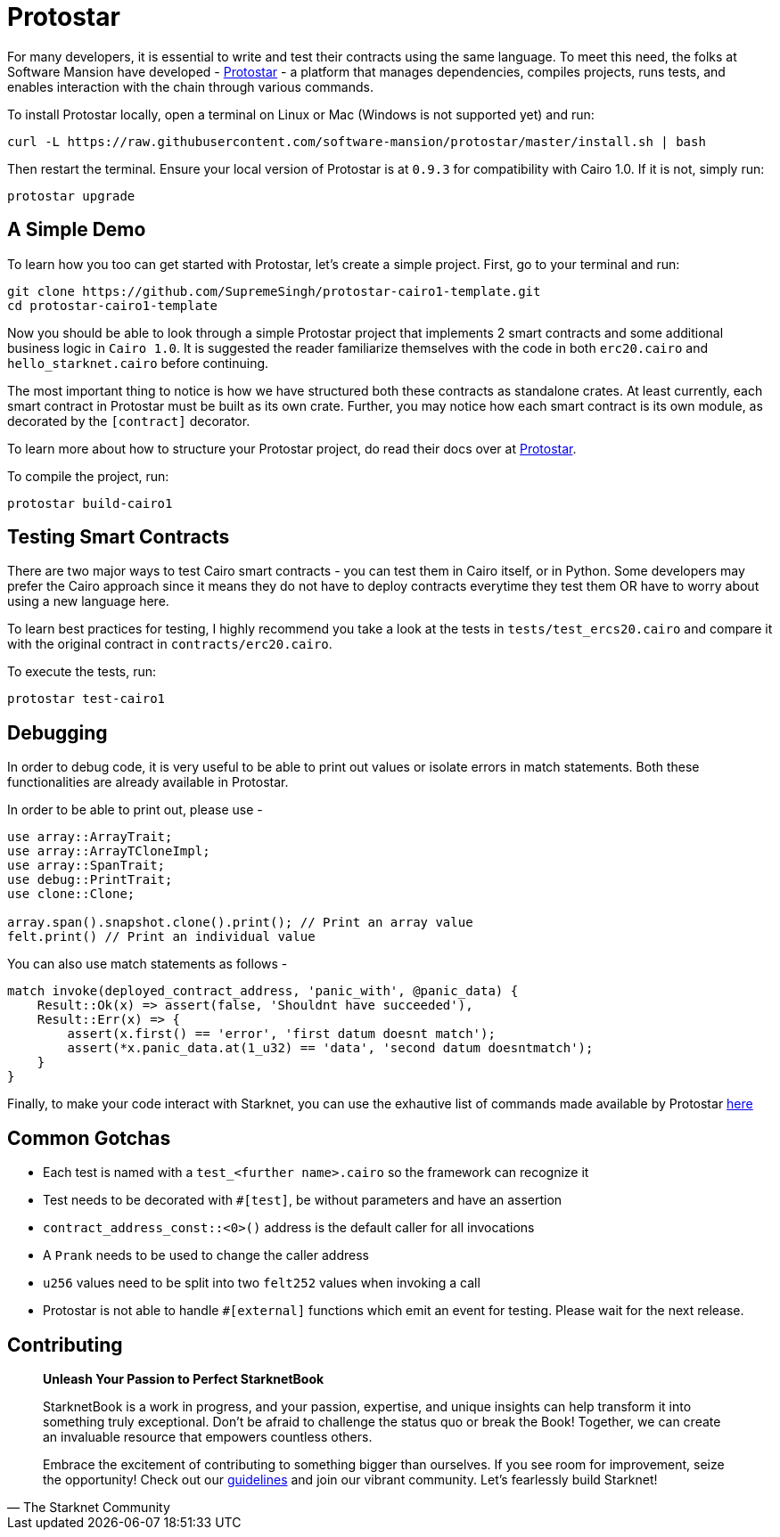 [id="protostar"]

= Protostar

For many developers, it is essential to write and test their contracts using the same language. To meet this need, the folks at Software Mansion have developed - https://docs.swmansion.com/protostar/[Protostar] - a platform that manages dependencies, compiles projects, runs tests, and enables interaction with the chain through various commands.

To install Protostar locally, open a terminal on Linux or Mac (Windows is not supported yet) and run:

[source,bash]
----
curl -L https://raw.githubusercontent.com/software-mansion/protostar/master/install.sh | bash
----

Then restart the terminal. Ensure your local version of Protostar is at `0.9.3` for compatibility with Cairo 1.0. If it is not, simply run:

[source,bash]
----
protostar upgrade
----

== A Simple Demo 

To learn how you too can get started with Protostar, let's create a simple project. First, go to your terminal and run:

[source,bash]
----
git clone https://github.com/SupremeSingh/protostar-cairo1-template.git
cd protostar-cairo1-template
----

Now you should be able to look through a simple Protostar project that implements 2 smart contracts and some additional business logic in `Cairo 1.0`. It is suggested the reader familiarize themselves with the code in both `erc20.cairo` and `hello_starknet.cairo` before continuing.

The most important thing to notice is how we have structured both these contracts as standalone crates. At least currently, each smart contract in Protostar must be built as its own crate. Further, you may notice how each smart contract is its own module, as decorated by the `[contract]` decorator. 

To learn more about how to structure your Protostar project, do read their docs over at https://docs.swmansion.com/protostar/docs/cairo-1/introduction[Protostar].

To compile the project, run:

[source,bash]
----
protostar build-cairo1
----

== Testing Smart Contracts

There are two major ways to test Cairo smart contracts - you can test them in Cairo itself, or in Python. Some developers may prefer the Cairo approach since it means they do not have to deploy contracts everytime they test them OR have to worry about using a new language here.

To learn best practices for testing, I highly recommend you take a look at the tests in `tests/test_ercs20.cairo` and compare it with the original contract in `contracts/erc20.cairo`. 

To execute the tests, run:

[source,bash]
----
protostar test-cairo1
----

== Debugging

In order to debug code, it is very useful to be able to print out values or isolate errors in match statements. Both these functionalities are already available in Protostar. 

In order to be able to print out, please use -

[source,bash]
----
use array::ArrayTrait;
use array::ArrayTCloneImpl;
use array::SpanTrait;
use debug::PrintTrait;
use clone::Clone;

array.span().snapshot.clone().print(); // Print an array value
felt.print() // Print an individual value
----

You can also use match statements as follows - 

[source,bash]
----
match invoke(deployed_contract_address, 'panic_with', @panic_data) {
    Result::Ok(x) => assert(false, 'Shouldnt have succeeded'),
    Result::Err(x) => {
        assert(x.first() == 'error', 'first datum doesnt match');
        assert(*x.panic_data.at(1_u32) == 'data', 'second datum doesntmatch');
    }
}
----

Finally, to make your code interact with Starknet, you can use the exhautive list of commands made available by Protostar https://docs.swmansion.com/protostar/docs/cairo-1/interacting-with-starknet[here]

== Common Gotchas 

- Each test is named with a `test_<further name>.cairo` so the framework can recognize it
- Test needs to be decorated with `#[test]`, be without parameters and have an assertion
- `contract_address_const::<0>()` address is the default caller for all invocations
- A `Prank` needs to be used to change the caller address
- `u256` values need to be split into two `felt252` values when invoking a call
- Protostar is not able to handle `#[external]` functions which emit an event for testing. Please wait for the next release.

== Contributing

[quote, The Starknet Community]
____
*Unleash Your Passion to Perfect StarknetBook*

StarknetBook is a work in progress, and your passion, expertise, and unique insights can help transform it into something truly exceptional. Don't be afraid to challenge the status quo or break the Book! Together, we can create an invaluable resource that empowers countless others.

Embrace the excitement of contributing to something bigger than ourselves. If you see room for improvement, seize the opportunity! Check out our https://github.com/starknet-edu/starknetbook/blob/main/CONTRIBUTING.adoc[guidelines] and join our vibrant community. Let's fearlessly build Starknet! 
____
